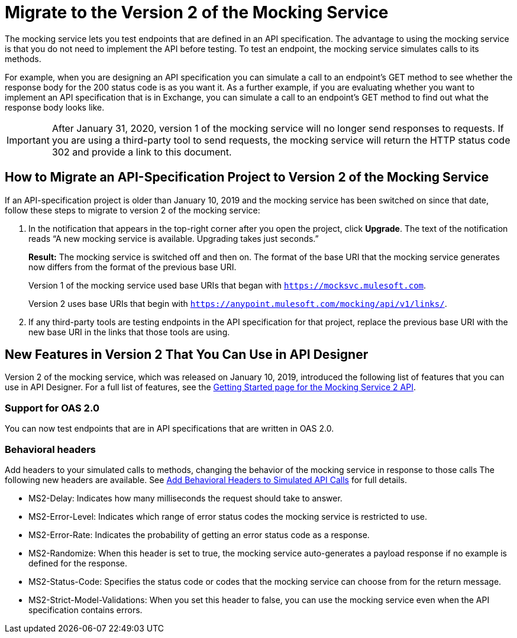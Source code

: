 = Migrate to the Version 2 of the Mocking Service

The mocking service lets you test endpoints that are defined in an API specification. The advantage to using the mocking service is that you do not need to implement the API before testing. To test an endpoint, the mocking service simulates calls to its methods.

For example, when you are designing an API specification you can simulate a call to an endpoint’s GET method to see whether the response body for the 200 status code is as you want it. As a further example, if you are evaluating whether you want to implement an API specification that is in Exchange, you can simulate a call to an endpoint’s GET method to find out what the response body looks like.

[IMPORTANT]
====
After January 31, 2020, version 1 of the mocking service will no longer send responses to requests. If you are using a third-party tool to send requests, the mocking service will return the HTTP status code 302 and provide a link to this document.
====

== How to Migrate an API-Specification Project to Version 2 of the Mocking Service

If an API-specification project is older than January 10, 2019 and the mocking service has been switched on since that date, follow these steps to migrate to version 2 of the mocking service:

. In the notification that appears in the top-right corner after you open the project, click *Upgrade*. The text of the notification reads “A new mocking service is available. Upgrading takes just seconds.”
+
*Result:* The mocking service is switched off and then on. The format of the base URI that the mocking service generates now differs from the format of the previous base URI.
+
Version 1 of the mocking service used base URIs that began with `https://mocksvc.mulesoft.com`.
+
Version 2 uses base URIs that begin with `https://anypoint.mulesoft.com/mocking/api/v1/links/`.

. If any third-party tools are testing endpoints in the API specification for that project, replace the previous base URI with the new base URI in the links that those tools are using.

== New Features in Version 2 That You Can Use in API Designer

Version 2 of the mocking service, which was released on January 10, 2019, introduced the following list of features that you can use in API Designer. For a full list of features, see the xref::https://anypoint.mulesoft.com/exchange/org.mule.examples/mocking-service-2-api/version/v1/pages/Getting%20Started/[Getting Started page for the Mocking Service 2 API].

=== Support for OAS 2.0

You can now test endpoints that are in API specifications that are written in OAS 2.0.

=== Behavioral headers

Add headers to your simulated calls to methods, changing the behavior of the mocking service in response to those calls The following new headers are available. See xref::apid-behavioral-headers.adoc[Add Behavioral Headers to Simulated API Calls] for full details.

* MS2-Delay: Indicates how many milliseconds the request should take to answer.
* MS2-Error-Level: Indicates which range of error status codes the mocking service is restricted to use.
* MS2-Error-Rate: Indicates the probability of getting an error status code as a response.
* MS2-Randomize: When this header is set to true, the mocking service auto-generates a payload response if no example is defined for the response.
* MS2-Status-Code: Specifies the status code or codes that the mocking service can choose from for the return message.
* MS2-Strict-Model-Validations: When you set this header to false, you can use the mocking service even when the API specification contains errors.
